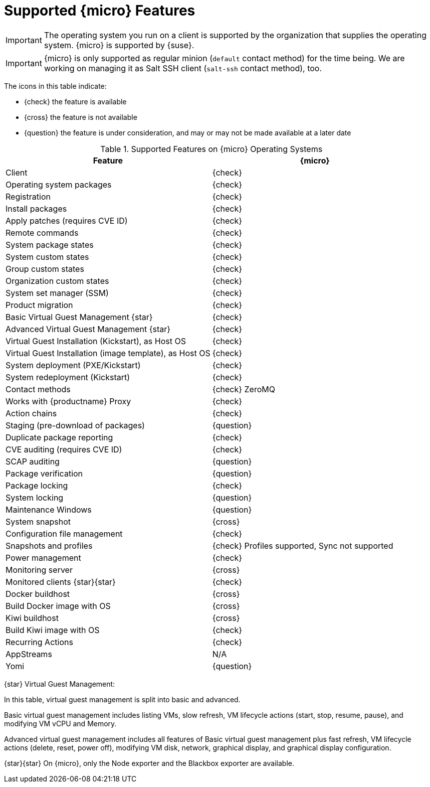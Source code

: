 [[supported-features-sle-micro]]
= Supported {micro} Features


[IMPORTANT]
====
The operating system you run on a client is supported by the organization that supplies the operating system.
{micro} is supported by {suse}.
====

[IMPORTANT]
====
{micro} is only supported as regular minion ([systemitem]``default`` contact method) for the time being. We are working on managing it as Salt SSH client ([systemitem]``salt-ssh`` contact method), too.
====

The icons in this table indicate:

* {check} the feature is available
* {cross} the feature is not available
* {question} the feature is under consideration, and may or may not be made available at a later date


[cols="1,1", options="header"]
.Supported Features on {micro} Operating Systems
|===

| Feature
| {micro}

| Client
| {check}

| Operating system packages
| {check}

| Registration
| {check}

| Install packages
| {check}

| Apply patches (requires CVE ID)
| {check}

| Remote commands
| {check}

| System package states
| {check}

| System custom states
| {check}

| Group custom states
| {check}

| Organization custom states
| {check}

| System set manager (SSM)
| {check}

| Product migration
| {check}

| Basic Virtual Guest Management {star}
| {check}

| Advanced Virtual Guest Management {star}
| {check}

| Virtual Guest Installation (Kickstart), as Host OS
| {check}

| Virtual Guest Installation (image template), as Host OS
| {check}

| System deployment (PXE/Kickstart)
| {check}

| System redeployment (Kickstart)
| {check}

| Contact methods
| {check} ZeroMQ

| Works with {productname} Proxy
| {check}

| Action chains
| {check}

| Staging (pre-download of packages)
| {question}

| Duplicate package reporting
| {check}

| CVE auditing (requires CVE ID)
| {check}

| SCAP auditing
| {question}

| Package verification
| {question}

| Package locking
| {check}

| System locking
| {question}

| Maintenance Windows
| {question}

| System snapshot
| {cross}

| Configuration file management
| {check}

| Snapshots and profiles
| {check} Profiles supported, Sync not supported

| Power management
| {check}

| Monitoring server
| {cross}

| Monitored clients {star}{star}
| {check}

| Docker buildhost
| {cross}

| Build Docker image with OS
| {cross}

| Kiwi buildhost
| {cross}

| Build Kiwi image with OS
| {check}

| Recurring Actions
| {check}

| AppStreams
| N/A

| Yomi
| {question}
|===

{star} Virtual Guest Management:

In this table, virtual guest management is split into basic and advanced.

Basic virtual guest management includes listing VMs, slow refresh, VM lifecycle actions (start, stop, resume, pause), and modifying VM vCPU and Memory.

Advanced virtual guest management includes all features of Basic virtual guest management plus fast refresh, VM lifecycle actions (delete, reset, power off), modifying VM disk, network, graphical display, and graphical display configuration.

{star}{star} On {micro}, only the Node exporter and the Blackbox exporter are available.
